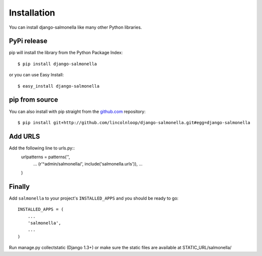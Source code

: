 Installation
============

You can install django-salmonella like many other Python libraries.

PyPi release
************

pip will install the library from the Python Package Index::

    $ pip install django-salmonella

or you can use Easy Install::

    $ easy_install django-salmonella

pip from source
***************

You can also install with pip straight from the `github.com`_ repository::

    $ pip install git+http://github.com/lincolnloop/django-salmonella.git#egg=django-salmonella

Add URLS
********

Add the following line to urls.py::
    urlpatterns = patterns('',
        ...
        (r'^admin/salmonella/', include('salmonella.urls')),
        ...
    )

Finally
*******

Add ``salmonella`` to your project's ``INSTALLED_APPS`` and you should be ready to go::

    INSTALLED_APPS = (
        ...
        'salmonella',
        ...
    )

Run manage.py collectstatic (Django 1.3+) or make sure the static files are available at STATIC_URL/salmonella/


.. _github.com: http://github.com/lincolnloop/django-salmonella
